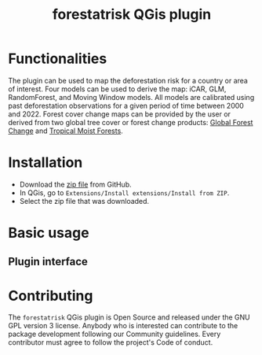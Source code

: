 #+title: forestatrisk QGis plugin
#+author: Ghislain Vieilledent

#+options: title:t author:nil date:nil ^:{}

* Functionalities

The plugin can be used to map the deforestation risk for a country or
area of interest. Four models can be used to derive the map: iCAR,
GLM, RandomForest, and Moving Window models. All models are calibrated
using past deforestation observations for a given period of time
between 2000 and 2022. Forest cover change maps can be provided by the
user or derived from two global tree cover or forest change products:
[[https://earthenginepartners.appspot.com/science-2013-global-forest][Global Forest Change]] and [[https://forobs.jrc.ec.europa.eu/TMF][Tropical Moist Forests]].

* Installation

- Download the [[https://github.com/ghislainv/forestatrisk-qgis-plugin/archive/refs/heads/main.zip][zip file]] from GitHub.
- In QGis, go to ~Extensions/Install extensions/Install from ZIP~.
- Select the zip file that was downloaded.

* Basic usage

** Plugin interface

[[file:images/interface_plugin.png]]

** 

* Contributing

The ~forestatrisk~ QGis plugin is Open Source and released under the
GNU GPL version 3 license. Anybody who is interested can contribute to
the package development following our Community guidelines. Every
contributor must agree to follow the project's Code of conduct.
